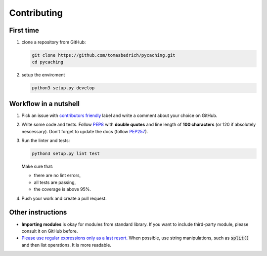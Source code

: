 ===============================================================================
Contributing
===============================================================================


First time
-------------------------------------------------------------------------------

1. clone a repository from GitHub:

   .. code-block:: bash

       git clone https://github.com/tomasbedrich/pycaching.git
       cd pycaching

2. setup the enviroment

   .. code-block:: bash

       python3 setup.py develop


Workflow in a nutshell
-------------------------------------------------------------------------------

1. Pick an issue with `contributors friendly
   <https://github.com/tomasbedrich/pycaching/issues?q=is:open+is:issue+label:"contributors+friendly">`_
   label and write a comment about your choice on GitHub.
2. Write some code and tests. Follow `PEP8 <https://www.python.org/dev/peps/pep-0008/>`_ with
   **double quotes** and line length of **100 characters** (or 120 if absolutely nescessary).
   Don't forget to update the docs (follow `PEP257 <https://www.python.org/dev/peps/pep-0257/>`_).
3. Run the linter and tests:

   .. code-block:: bash

       python3 setup.py lint test

   Make sure that:

   - there are no lint errors,
   - all tests are passing,
   - the coverage is above 95%.

4. Push your work and create a pull request.


Other instructions
-------------------------------------------------------------------------------

- **Importing modules** is okay for modules from standard library. If you want to include
  third-party module, please consult it on GitHub before.
- `Please use regular expressions only as a last resort. <http://imgur.com/j3G9xyP>`_ When possible, use string manipulations,
  such as :code:`split()` and then list operations. It is more readable.

